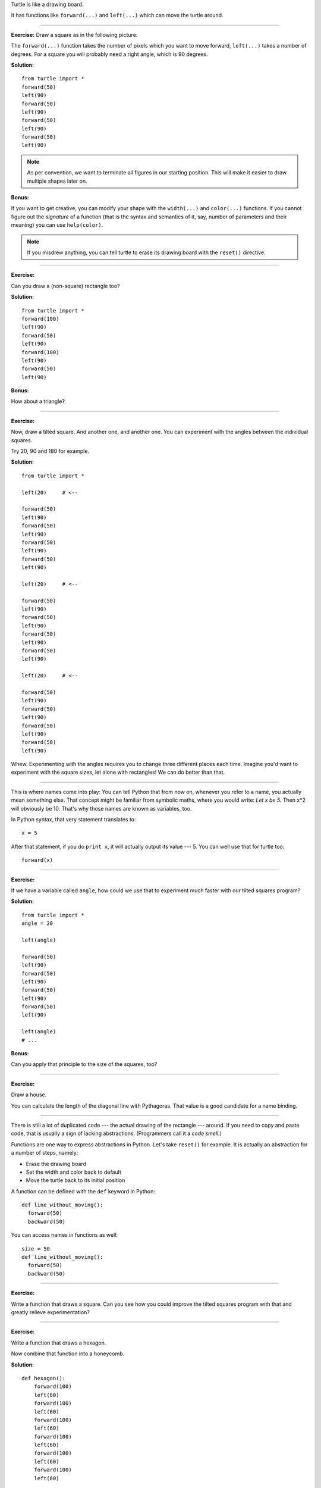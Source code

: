 Turtle is like a drawing board.

It has functions like ``forward(...)`` and ``left(...)`` which can move the
turtle around.

-------------------------------------------------------------------------------

**Exercise:**  Draw a square as in the following picture:

.. image:: square.png

The ``forward(...)`` function takes the number of pixels which you want to move
forward, ``left(...)`` takes a number of degrees.  For a square you will
probably need a right angle, which is 90 degrees.

**Solution:**

::

  from turtle import *
  forward(50)
  left(90)
  forward(50)
  left(90)
  forward(50)
  left(90)
  forward(50)
  left(90)

.. note::

   As per convention, we want to terminate all figures in our starting
   position.  This will make it easier to draw multiple shapes later on.

**Bonus:**

If you want to get creative, you can modify your shape with the ``width(...)``
and ``color(...)`` functions.  If you cannot figure out the *signature* of a
function (that is the syntax and semantics of it, say, number of parameters and
their meaning) you can use ``help(color)``.

.. note::

   If you misdrew anything, you can tell turtle to erase its drawing board with
   the ``reset()`` directive.

-------------------------------------------------------------------------------

**Exercise:**

Can you draw a (non-square) rectangle too?

.. image:: rectangle.png

**Solution:**

::

  from turtle import *
  forward(100)
  left(90)
  forward(50)
  left(90)
  forward(100)
  left(90)
  forward(50)
  left(90)

**Bonus:**

How about a triangle?

-------------------------------------------------------------------------------

**Exercise:**

Now, draw a tilted square.  And another one, and another one.  You can
experiment with the angles between the individual squares.

.. image:: tiltedsquares.png

Try 20, 90 and 180 for example.

**Solution:**

::

  from turtle import *

  left(20)     # <--

  forward(50)
  left(90)
  forward(50)
  left(90)
  forward(50)
  left(90)
  forward(50)
  left(90)

  left(20)     # <--

  forward(50)
  left(90)
  forward(50)
  left(90)
  forward(50)
  left(90)
  forward(50)
  left(90)

  left(20)     # <--

  forward(50)
  left(90)
  forward(50)
  left(90)
  forward(50)
  left(90)
  forward(50)
  left(90)

Whew.  Experimenting with the angles requires you to change three different
places each time.  Imagine you'd want to experiment with the square sizes, let
alone with rectangles!  We can do better than that.

-------------------------------------------------------------------------------

This is where names come into play:  You can tell Python that from now on,
whenever you refer to a name, you actually mean something else.  That concept
might be familiar from symbolic maths, where you would write:  *Let x be 5.*
Then x*2 will obviously be 10.  That's why those names are known as variables,
too.

In Python syntax, that very statement translates to::

  x = 5

After that statement, if you do ``print x``, it will actually output its value
--- 5.  You can well use that for turtle too::

  forward(x)

-------------------------------------------------------------------------------

**Exercise:**

If we have a variable called ``angle``, how could we use that to experiment
much faster with our tilted squares program?

**Solution:**

::

  from turtle import *
  angle = 20

  left(angle)

  forward(50)
  left(90)
  forward(50)
  left(90)
  forward(50)
  left(90)
  forward(50)
  left(90)

  left(angle)
  # ...

**Bonus:**

Can you apply that principle to the size of the squares, too?

-------------------------------------------------------------------------------

**Exercise:**

Draw a house.

.. image:: house.png

You can calculate the length of the diagonal line with Pythagoras.  That value
is a good candidate for a name binding.

-------------------------------------------------------------------------------

There is still a lot of duplicated code --- the actual drawing of the rectangle
--- around.  If you need to copy and paste code, that is usually a sign of
lacking abstractions.  (Programmers call it a *code smell.*)

Functions are one way to express abstractions in Python.  Let's take
``reset()`` for example.  It is actually an abstraction for a number of steps,
namely:

* Erase the drawing board
* Set the width and color back to default
* Move the turtle back to its initial position

A function can be defined with the ``def`` keyword in Python::

  def line_without_moving():
    forward(50)
    backward(50)

You can access names in functions as well::

  size = 50
  def line_without_moving():
    forward(50)
    backward(50)

-------------------------------------------------------------------------------

**Exercise:**

Write a function that draws a square.  Can you see how you could improve the
tilted squares program with that and greatly relieve experimentation?

-------------------------------------------------------------------------------

**Exercise:**

Write a function that draws a hexagon.

.. image:: hexagon.png

Now combine that function into a honeycomb.

.. image:: honeycomb.png

**Solution:**

::

  def hexagon():
      forward(100)
      left(60)
      forward(100)
      left(60)
      forward(100)
      left(60)
      forward(100)
      left(60)
      forward(100)
      left(60)
      forward(100)
      left(60)

  hexagon()
  forward(100)
  right(60)

  hexagon()
  forward(100)
  right(60)

  hexagon()
  forward(100)
  right(60)

  hexagon()
  forward(100)
  right(60)

  hexagon()
  forward(100)
  right(60)

  hexagon()
  forward(100)
  right(60)

-------------------------------------------------------------------------------

One more thing:  Our programs often featured repetition.  There is a powerful
concept in Python called looping, which we will elaborate later on.  For now,
take that easy example::

  for i in range(10):
      print "Hello!"

-------------------------------------------------------------------------------

**Exercise:**

Draw a dashed line.  You can move the turtle without tracing a line behind you
with the ``up()`` function;  put it back on the ground with ``down()``.

.. image:: dashed.png

**Solution:**

::

  for i in range(10):
      forward(15)
      up()
      forward(5)
      down()

**Bonus:**

Can you make the dashes become larger as the line progresses?

.. image:: dashedprogressing.png

-------------------------------------------------------------------------------

**Exercise:**

Take your honeycomb proram and make it easier with loops.  How small can you
get it?

**Solution:**

::

  def hexagon():
      for i in range(6):
          forward(100)
          left(60)

  for i in range(6):
    hexagon()
    forward(100)
    right(60)
